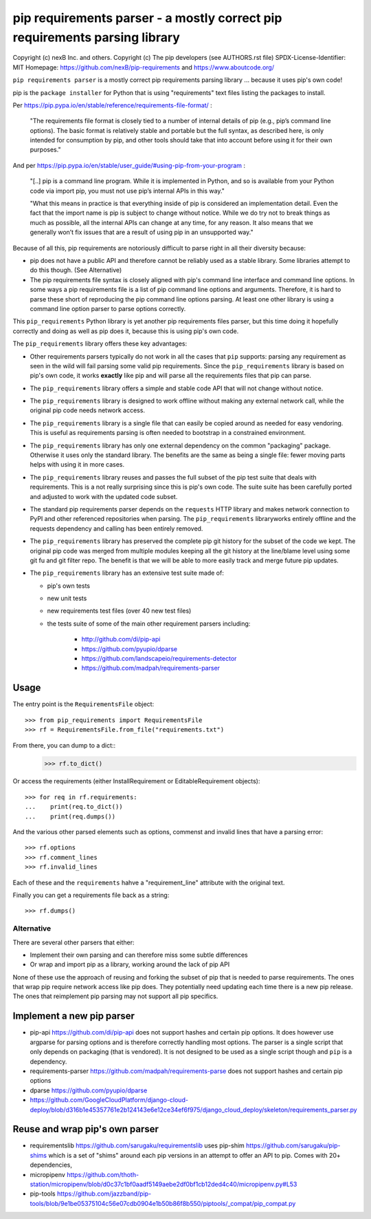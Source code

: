 pip requirements parser - a mostly correct pip requirements parsing library
================================================================================

Copyright (c) nexB Inc. and others.
Copyright (c) The pip developers (see AUTHORS.rst file)
SPDX-License-Identifier: MIT
Homepage: https://github.com/nexB/pip-requirements and https://www.aboutcode.org/


``pip requirements parser`` is a mostly correct pip requirements parsing
library ... because it uses pip's own code!

pip is the ``package installer`` for Python that is using "requirements" text
files listing the packages to install.

Per https://pip.pypa.io/en/stable/reference/requirements-file-format/ :

    "The requirements file format is closely tied to a number of internal
    details of pip (e.g., pip’s command line options). The basic format is
    relatively stable and portable but the full syntax, as described here,
    is only intended for consumption by pip, and other tools should take
    that into account before using it for their own purposes."

And per https://pip.pypa.io/en/stable/user_guide/#using-pip-from-your-program :

    "[..] pip is a command line program. While it is implemented in Python, and
    so is available from your Python code via import pip, you must not use pip’s
    internal APIs in this way."
    
    "What this means in practice is that everything inside of pip is considered
    an implementation detail. Even the fact that the import name is pip is
    subject to change without notice. While we do try not to break things as
    much as possible, all the internal APIs can change at any time, for any
    reason. It also means that we generally won’t fix issues that are a result
    of using pip in an unsupported way."


Because of all this, pip requirements are notoriously difficult to parse right
in all their diversity because:

- pip does not have a public API and therefore cannot be reliably used as a
  stable library. Some libraries attempt to do this though. (See Alternative)

- The pip requirements file syntax is closely aligned with pip's command line
  interface and command line options. In some ways a pip requirements file is a
  list of pip command line options and arguments. Therefore, it is hard to parse
  these short of reproducing the pip command line options parsing. At least one
  other library is using a command line option parser to parse options correctly.


This ``pip_requirements`` Python library is yet another pip requirements files
parser, but this time doing it hopefully correctly and doing as well as pip does
it, because this is using pip's own code.


The ``pip_requirements`` library offers these key advantages:

- Other requirements parsers typically do not work in all the cases that ``pip``
  supports: parsing any requirement as seen in the wild will fail parsing some
  valid pip requirements. Since the ``pip_requirements`` library is based on
  pip's own code, it works **exactly** like pip and will parse all the
  requirements files that pip can parse.

- The ``pip_requirements`` library offers a simple and stable code API that will
  not change without notice.

- The ``pip_requirements`` library is designed to work offline without making
  any external network call, while the original pip code needs network access.

- The ``pip_requirements`` library is a single file that can easily be copied
  around as needed for easy vendoring. This is useful as requirements parsing
  is often needed to bootstrap in a constrained environment.

- The ``pip_requirements`` library has only one external dependency on the
  common "packaging" package. Otherwise it uses only the standard library. The
  benefits are the same as being a single file: fewer moving parts helps with
  using it in more cases.

- The ``pip_requirements`` library reuses and passes the full subset of the pip
  test suite that deals with requirements. This is a not really surprising since
  this is pip's own code. The suite suite has been carefully ported and adjusted
  to work with the updated code subset.

- The standard pip requirements parser depends on the ``requests`` HTTP library
  and makes network connection to PyPI and other referenced repositories when
  parsing. The ``pip_requirements`` libraryworks entirely offline and the
  requests dependency and calling has been entirely removed.

- The ``pip_requirements`` library has preserved the complete pip git history
  for the subset of the code we kept. The original pip code was merged from
  multiple modules keeping all the git history at the line/blame level using
  some git fu and git filter repo. The benefit is that we will be able to more
  easily track and merge future pip updates.

- The ``pip_requirements`` library has an extensive test suite  made of:

  - pip's own tests
  - new unit tests
  - new requirements test files (over 40 new test files)
  - the tests suite of some of the main other requirement parsers including:

     - http://github.com/di/pip-api
     - https://github.com/pyupio/dparse
     - https://github.com/landscapeio/requirements-detector
     - https://github.com/madpah/requirements-parser



Usage
~~~~~~~~~~

The entry point is the ``RequirementsFile`` object::

    >>> from pip_requirements import RequirementsFile
    >>> rf = RequirementsFile.from_file("requirements.txt")

From there, you can dump to a dict::
    >>> rf.to_dict()

Or access the requirements (either InstallRequirement or EditableRequirement
objects)::

    >>> for req in rf.requirements:
    ...    print(req.to_dict())
    ...    print(req.dumps())

And the various other parsed elements such as options, commenst and invalid lines
that have a parsing error::

    >>> rf.options
    >>> rf.comment_lines
    >>> rf.invalid_lines

Each of these and the ``requirements`` hahve a "requirement_line" attribute
with the original text.

Finally you can get a requirements file back as a string::

    >>> rf.dumps()


Alternative
------------------

There are several other parsers that either:

- Implement their own parsing and can therefore miss some subtle differences
- Or wrap and import pip as a library, working around the lack of pip API

None of these use the approach of reusing and forking the subset of pip that is
needed to parse requirements.  The ones that wrap pip require network access
like pip does. They potentially need updating each time there is a new pip
release. The ones that reimplement pip parsing may not support all pip
specifics.


Implement a new pip parser
~~~~~~~~~~~~~~~~~~~~~~~~~~~~~

- pip-api https://github.com/di/pip-api does not support hashes and certain pip options.
  It does however use argparse for parsing options and is therefore correctly
  handling most options. The parser is a single script that only depends on
  packaging (that is vendored). It is not designed to be used as a single script
  though and ``pip`` is a dependency.

- requirements-parser https://github.com/madpah/requirements-parse does not
  support hashes and certain pip options

- dparse https://github.com/pyupio/dparse

- https://github.com/GoogleCloudPlatform/django-cloud-deploy/blob/d316b1e45357761e2b124143e6e12ce34ef6f975/django_cloud_deploy/skeleton/requirements_parser.py


Reuse and wrap pip's own parser
~~~~~~~~~~~~~~~~~~~~~~~~~~~~~~~~~

- requirementslib https://github.com/sarugaku/requirementslib uses pip-shim
  https://github.com/sarugaku/pip-shims which is a set of "shims" around each
  pip versions in an attempt to offer an API to pip. Comes with 20+ dependencies,

- micropipenv https://github.com/thoth-station/micropipenv/blob/d0c37c1bf0aadf5149aebe2df0bf1cb12ded4c40/micropipenv.py#L53

- pip-tools https://github.com/jazzband/pip-tools/blob/9e1be05375104c56e07cdb0904e1b50b86f8b550/piptools/_compat/pip_compat.py
